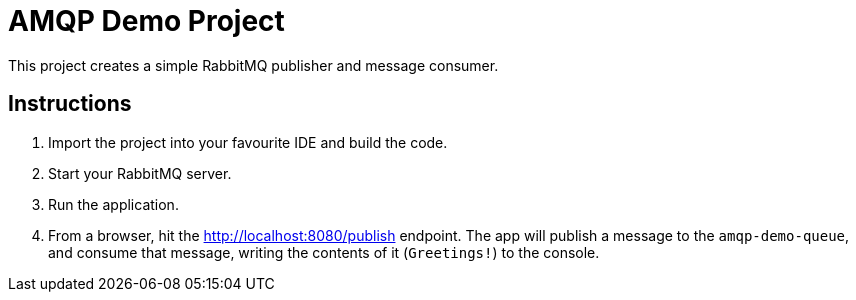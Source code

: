 = AMQP Demo Project

This project creates a simple RabbitMQ publisher and message consumer.

== Instructions
. Import the project into your favourite IDE and build the code.

. Start your RabbitMQ server.

. Run the application.

. From a browser, hit the http://localhost:8080/publish[] endpoint.  The app will publish a message to the `amqp-demo-queue`, and consume that message, writing the contents of it (`Greetings!`) to the console.
